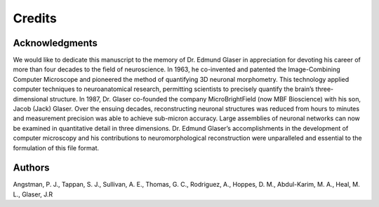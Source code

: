 Credits
=======


Acknowledgments
^^^^^^^^^^^^^^^
We would like to dedicate this manuscript to the memory of Dr. Edmund Glaser in appreciation for devoting his career of more than four decades to the field of neuroscience. In 1963, he co-invented and patented the Image-Combining Computer Microscope and pioneered the method of quantifying 3D neuronal morphometry. This technology applied computer techniques to neuroanatomical research, permitting scientists to precisely quantify the brain’s three-dimensional structure. In 1987, Dr. Glaser co-founded the company MicroBrightField (now MBF Bioscience) with his son, Jacob (Jack) Glaser. Over the ensuing decades, reconstructing neuronal structures was reduced from hours to minutes and measurement precision was able to achieve sub-micron accuracy. Large assemblies of neuronal networks can now be examined in quantitative detail in three dimensions. Dr. Edmund Glaser’s accomplishments in the development of computer microscopy and his contributions to neuromorphological reconstruction were unparalleled and essential to the formulation of this file format. 

Authors
^^^^^^^
Angstman, P. J., Tappan, S. J., Sullivan, A. E., Thomas, G. C., Rodriguez, A., Hoppes, D. M., Abdul-Karim, M. A., Heal, M. L., Glaser, J.R